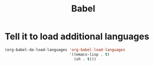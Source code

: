 #+TITLE: Babel

* Tell it to load additional languages
#+BEGIN_SRC emacs-lisp
  (org-babel-do-load-languages 'org-babel-load-languages
                               '((emacs-lisp . t)
                                 (sh . t)))
#+END_SRC
